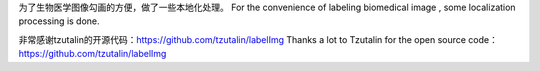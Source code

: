为了生物医学图像勾画的方便，做了一些本地化处理。
For the convenience of labeling biomedical image , some localization processing is done.

非常感谢tzutalin的开源代码：https://github.com/tzutalin/labelImg
Thanks a lot to Tzutalin for the open source code：https://github.com/tzutalin/labelImg
